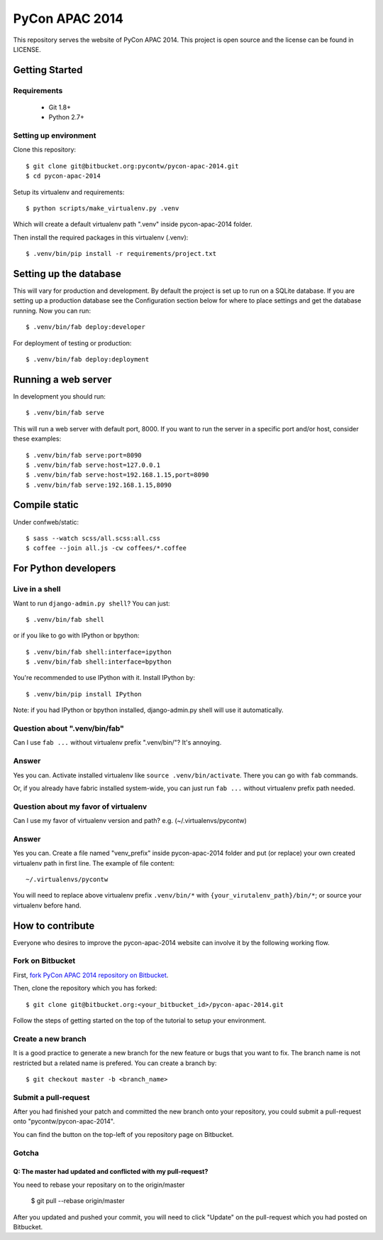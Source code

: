 ===============
PyCon APAC 2014
===============

This repository serves the website of PyCon APAC 2014.
This project is open source and the license can be found in LICENSE.


Getting Started
---------------

Requirements
~~~~~~~~~~~~

 * Git 1.8+
 * Python 2.7+

Setting up environment
~~~~~~~~~~~~~~~~~~~~~~

Clone this repository::

    $ git clone git@bitbucket.org:pycontw/pycon-apac-2014.git
    $ cd pycon-apac-2014

Setup its virtualenv and requirements::

    $ python scripts/make_virtualenv.py .venv

Which will create a default virtualenv path ".venv" inside pycon-apac-2014
folder.

Then install the required packages in this virtualenv (.venv)::

    $ .venv/bin/pip install -r requirements/project.txt


Setting up the database
-----------------------

This will vary for production and development. By default the project is set
up to run on a SQLite database. If you are setting up a production database
see the Configuration section below for where to place settings and get the
database running. Now you can run::

    $ .venv/bin/fab deploy:developer

For deployment of testing or production::

    $ .venv/bin/fab deploy:deployment

Running a web server
--------------------

In development you should run::

    $ .venv/bin/fab serve

This will run a web server with default port, 8000. If you want to run the
server in a specific port and/or host, consider these examples::

    $ .venv/bin/fab serve:port=8090
    $ .venv/bin/fab serve:host=127.0.0.1
    $ .venv/bin/fab serve:host=192.168.1.15,port=8090
    $ .venv/bin/fab serve:192.168.1.15,8090


Compile static
--------------
Under confweb/static::

    $ sass --watch scss/all.scss:all.css
    $ coffee --join all.js -cw coffees/*.coffee

For Python developers
---------------------

Live in a shell
~~~~~~~~~~~~~~~

Want to run ``django-admin.py shell``? You can just::

    $ .venv/bin/fab shell

or if you like to go with IPython or bpython::

    $ .venv/bin/fab shell:interface=ipython
    $ .venv/bin/fab shell:interface=bpython

You're recommended to use IPython with it. Install IPython by::

    $ .venv/bin/pip install IPython

Note: if you had IPython or bpython installed, django-admin.py shell will use
it automatically.

Question about ".venv/bin/fab"
~~~~~~~~~~~~~~~~~~~~~~~~~~~~~~

Can I use ``fab ...`` without virtualenv prefix ".venv/bin/"?  It's annoying.

Answer
~~~~~~

Yes you can. Activate installed virtualenv like
``source .venv/bin/activate``. There you can go with ``fab`` commands.

Or, if you already have fabric installed system-wide, you can just run
``fab ...`` without virtualenv prefix path needed.

Question about my favor of virtualenv
~~~~~~~~~~~~~~~~~~~~~~~~~~~~~~~~~~~~~

Can I use my favor of virtualenv version and path?
e.g. (~/.virtualenvs/pycontw)

Answer
~~~~~~

Yes you can. Create a file named "venv_prefix" inside pycon-apac-2014
folder and put (or replace) your own created virtualenv path in first line.
The example of file content::

    ~/.virtualenvs/pycontw

You will need to replace above virtualenv prefix ``.venv/bin/*`` with
``{your_virutalenv_path}/bin/*``; or source your virtualenv before hand.


How to contribute
-----------------

Everyone who desires to improve the pycon-apac-2014 website can involve it
by the following working flow.

Fork on Bitbucket
~~~~~~~~~~~~~~~~~

First, `fork PyCon APAC 2014 repository on Bitbucket <https://bitbucket.org/pycontw/pycon-apac-2014/fork>`_.

Then, clone the repository which you has forked::

    $ git clone git@bitbucket.org:<your_bitbucket_id>/pycon-apac-2014.git

Follow the steps of getting started on the top of the tutorial to setup
your environment.

Create a new branch
~~~~~~~~~~~~~~~~~~~

It is a good practice to generate a new branch for the new feature or
bugs that you want to fix. The branch name is not restricted but a
related name is prefered. You can create a branch by::

    $ git checkout master -b <branch_name>

Submit a pull-request
~~~~~~~~~~~~~~~~~~~~~

After you had finished your patch and committed the new branch onto your
repository, you could submit a pull-request onto "pycontw/pycon-apac-2014".

You can find the button on the top-left of you repository page on Bitbucket.

Gotcha
~~~~~~

Q: The master had updated and conflicted with my pull-request?
==============================================================

You need to rebase your repositary on to the origin/master

    $ git pull --rebase origin/master

After you updated and pushed your commit, you will need to click "Update"
on the pull-request which you had posted on Bitbucket.
